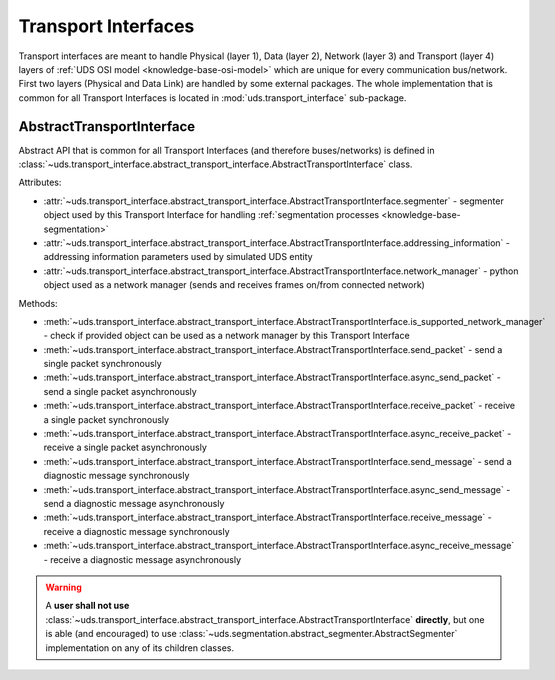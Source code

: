 Transport Interfaces
====================
Transport interfaces are meant to handle Physical (layer 1), Data (layer 2), Network (layer 3) and Transport (layer 4)
layers of :ref:`UDS OSI model <knowledge-base-osi-model>` which are unique for every communication bus/network.
First two layers (Physical and Data Link) are handled by some external packages.
The whole implementation that is common for all Transport Interfaces is located in :mod:`uds.transport_interface`
sub-package.

AbstractTransportInterface
--------------------------
Abstract API that is common for all Transport Interfaces (and therefore buses/networks) is defined in
:class:`~uds.transport_interface.abstract_transport_interface.AbstractTransportInterface` class.

Attributes:

- :attr:`~uds.transport_interface.abstract_transport_interface.AbstractTransportInterface.segmenter` - segmenter object
  used by this Transport Interface for handling :ref:`segmentation processes <knowledge-base-segmentation>`
- :attr:`~uds.transport_interface.abstract_transport_interface.AbstractTransportInterface.addressing_information`
  - addressing information parameters used by simulated UDS entity
- :attr:`~uds.transport_interface.abstract_transport_interface.AbstractTransportInterface.network_manager`
  - python object used as a network manager (sends and receives frames on/from connected network)

Methods:

- :meth:`~uds.transport_interface.abstract_transport_interface.AbstractTransportInterface.is_supported_network_manager`
  - check if provided object can be used as a network manager by this Transport Interface
- :meth:`~uds.transport_interface.abstract_transport_interface.AbstractTransportInterface.send_packet` - send a single
  packet synchronously
- :meth:`~uds.transport_interface.abstract_transport_interface.AbstractTransportInterface.async_send_packet` - send
  a single packet asynchronously
- :meth:`~uds.transport_interface.abstract_transport_interface.AbstractTransportInterface.receive_packet` - receive
  a single packet synchronously
- :meth:`~uds.transport_interface.abstract_transport_interface.AbstractTransportInterface.async_receive_packet`
  - receive a single packet asynchronously
- :meth:`~uds.transport_interface.abstract_transport_interface.AbstractTransportInterface.send_message` - send
  a diagnostic message synchronously
- :meth:`~uds.transport_interface.abstract_transport_interface.AbstractTransportInterface.async_send_message` - send
  a diagnostic message asynchronously
- :meth:`~uds.transport_interface.abstract_transport_interface.AbstractTransportInterface.receive_message` - receive
  a diagnostic message synchronously
- :meth:`~uds.transport_interface.abstract_transport_interface.AbstractTransportInterface.async_receive_message`
  - receive a diagnostic message asynchronously

.. warning:: A **user shall not use**
  :class:`~uds.transport_interface.abstract_transport_interface.AbstractTransportInterface` **directly**,
  but one is able (and encouraged) to use :class:`~uds.segmentation.abstract_segmenter.AbstractSegmenter`
  implementation on any of its children classes.
